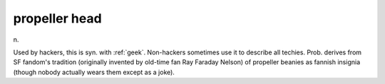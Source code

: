 .. _propeller-head:

============================================================
propeller head
============================================================

n\.

Used by hackers, this is syn.
with :ref:`geek`\.
Non-hackers sometimes use it to describe all techies.
Prob.
derives from SF fandom's tradition (originally invented by old-time fan Ray Faraday Nelson) of propeller beanies as fannish insignia (though nobody actually wears them except as a joke).

